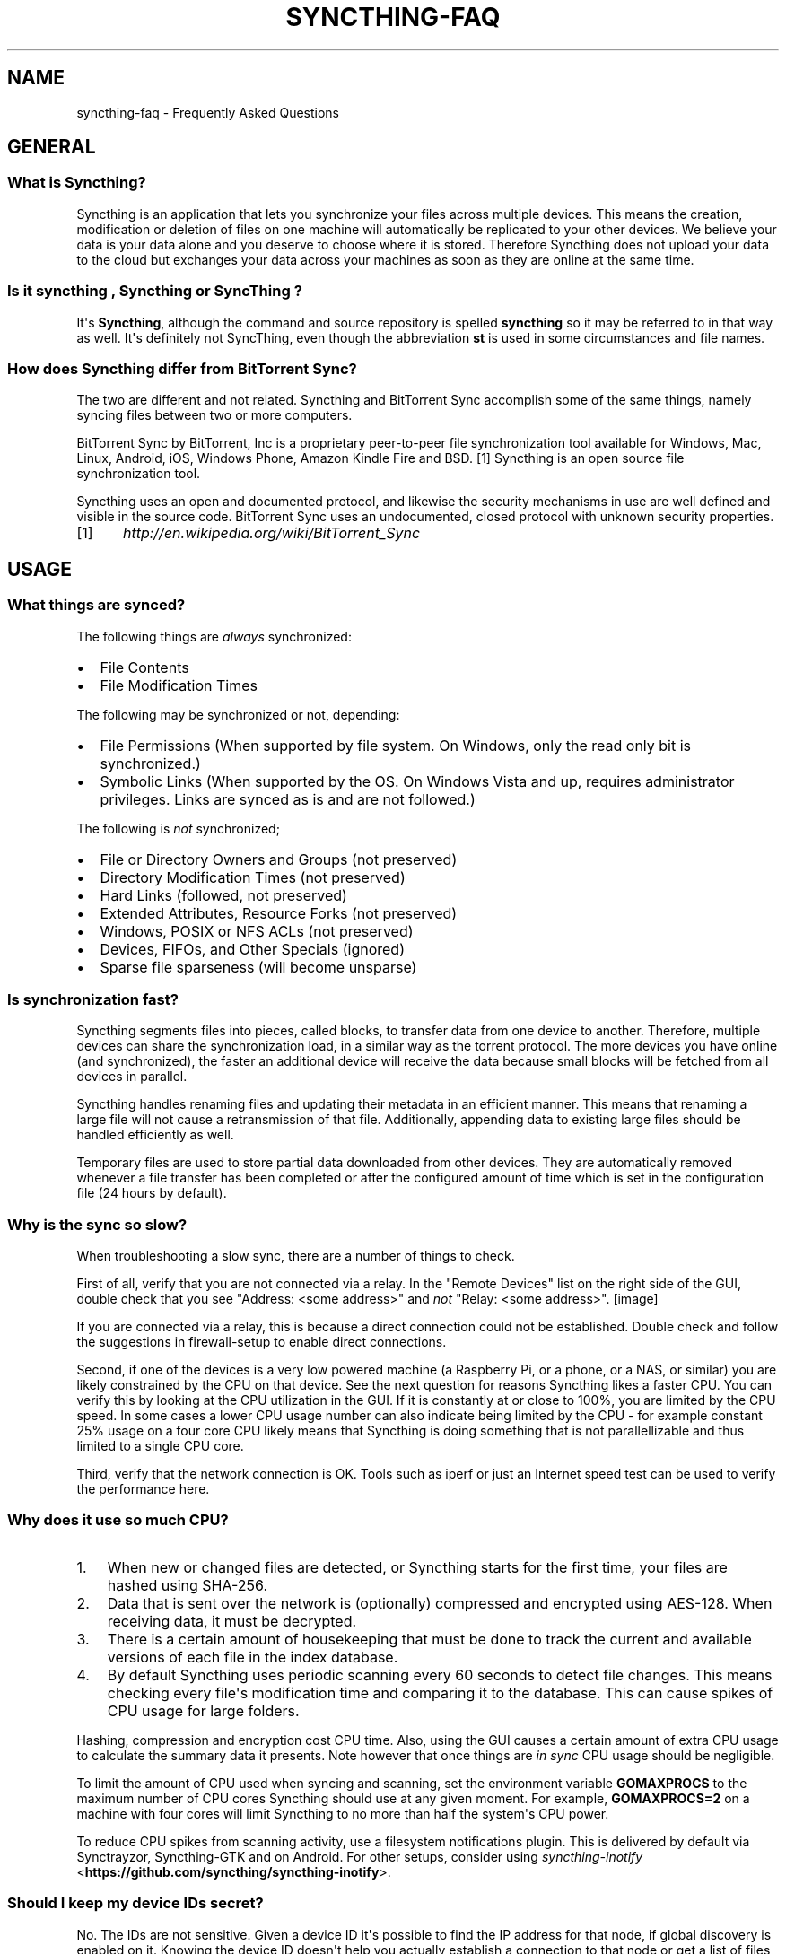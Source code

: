 .\" Man page generated from reStructuredText.
.
.TH "SYNCTHING-FAQ" "7" "August 08, 2016" "v0.14" "Syncthing"
.SH NAME
syncthing-faq \- Frequently Asked Questions
.
.nr rst2man-indent-level 0
.
.de1 rstReportMargin
\\$1 \\n[an-margin]
level \\n[rst2man-indent-level]
level margin: \\n[rst2man-indent\\n[rst2man-indent-level]]
-
\\n[rst2man-indent0]
\\n[rst2man-indent1]
\\n[rst2man-indent2]
..
.de1 INDENT
.\" .rstReportMargin pre:
. RS \\$1
. nr rst2man-indent\\n[rst2man-indent-level] \\n[an-margin]
. nr rst2man-indent-level +1
.\" .rstReportMargin post:
..
.de UNINDENT
. RE
.\" indent \\n[an-margin]
.\" old: \\n[rst2man-indent\\n[rst2man-indent-level]]
.nr rst2man-indent-level -1
.\" new: \\n[rst2man-indent\\n[rst2man-indent-level]]
.in \\n[rst2man-indent\\n[rst2man-indent-level]]u
..
.SH GENERAL
.SS What is Syncthing?
.sp
Syncthing is an application that lets you synchronize your files across multiple
devices. This means the creation, modification or deletion of files on one
machine will automatically be replicated to your other devices. We believe your
data is your data alone and you deserve to choose where it is stored. Therefore
Syncthing does not upload your data to the cloud but exchanges your data across
your machines as soon as they are online at the same time.
.SS Is it "syncthing", "Syncthing" or "SyncThing"?
.sp
It\(aqs \fBSyncthing\fP, although the command and source repository is spelled
\fBsyncthing\fP so it may be referred to in that way as well. It\(aqs definitely not
SyncThing, even though the abbreviation \fBst\fP is used in some
circumstances and file names.
.SS How does Syncthing differ from BitTorrent Sync?
.sp
The two are different and not related. Syncthing and BitTorrent Sync accomplish
some of the same things, namely syncing files between two or more computers.
.sp
BitTorrent Sync by BitTorrent, Inc is a proprietary peer\-to\-peer file
synchronization tool available for Windows, Mac, Linux, Android, iOS, Windows
Phone, Amazon Kindle Fire and BSD. [1] Syncthing is an open source file
synchronization tool.
.sp
Syncthing uses an open and documented protocol, and likewise the security
mechanisms in use are well defined and visible in the source code. BitTorrent
Sync uses an undocumented, closed protocol with unknown security properties.
.IP [1] 5
\fI\%http://en.wikipedia.org/wiki/BitTorrent_Sync\fP
.SH USAGE
.SS What things are synced?
.sp
The following things are \fIalways\fP synchronized:
.INDENT 0.0
.IP \(bu 2
File Contents
.IP \(bu 2
File Modification Times
.UNINDENT
.sp
The following may be synchronized or not, depending:
.INDENT 0.0
.IP \(bu 2
File Permissions (When supported by file system. On Windows, only the
read only bit is synchronized.)
.IP \(bu 2
Symbolic Links (When supported by the OS. On Windows Vista and up,
requires administrator privileges. Links are synced as is and are not
followed.)
.UNINDENT
.sp
The following is \fInot\fP synchronized;
.INDENT 0.0
.IP \(bu 2
File or Directory Owners and Groups (not preserved)
.IP \(bu 2
Directory Modification Times (not preserved)
.IP \(bu 2
Hard Links (followed, not preserved)
.IP \(bu 2
Extended Attributes, Resource Forks (not preserved)
.IP \(bu 2
Windows, POSIX or NFS ACLs (not preserved)
.IP \(bu 2
Devices, FIFOs, and Other Specials (ignored)
.IP \(bu 2
Sparse file sparseness (will become unsparse)
.UNINDENT
.SS Is synchronization fast?
.sp
Syncthing segments files into pieces, called blocks, to transfer data from one
device to another. Therefore, multiple devices can share the synchronization
load, in a similar way as the torrent protocol. The more devices you have online
(and synchronized), the faster an additional device will receive the data
because small blocks will be fetched from all devices in parallel.
.sp
Syncthing handles renaming files and updating their metadata in an efficient
manner. This means that renaming a large file will not cause a retransmission of
that file. Additionally, appending data to existing large files should be
handled efficiently as well.
.sp
Temporary files are used to store partial data downloaded from other devices.
They are automatically removed whenever a file transfer has been completed or
after the configured amount of time which is set in the configuration file (24
hours by default).
.SS Why is the sync so slow?
.sp
When troubleshooting a slow sync, there are a number of things to check.
.sp
First of all, verify that you are not connected via a relay. In the "Remote
Devices" list on the right side of the GUI, double check that you see
"Address: <some address>" and \fInot\fP "Relay: <some address>".
[image]
.sp
If you are connected via a relay, this is because a direct connection could
not be established. Double check and follow the suggestions in
firewall\-setup to enable direct connections.
.sp
Second, if one of the devices is a very low powered machine (a Raspberry Pi,
or a phone, or a NAS, or similar) you are likely constrained by the CPU on
that device. See the next question for reasons Syncthing likes a faster CPU.
You can verify this by looking at the CPU utilization in the GUI. If it is
constantly at or close to 100%, you are limited by the CPU speed. In some
cases a lower CPU usage number can also indicate being limited by the CPU \-
for example constant 25% usage on a four core CPU likely means that
Syncthing is doing something that is not parallellizable and thus limited to
a single CPU core.
.sp
Third, verify that the network connection is OK. Tools such as iperf or just
an Internet speed test can be used to verify the performance here.
.SS Why does it use so much CPU?
.INDENT 0.0
.IP 1. 3
When new or changed files are detected, or Syncthing starts for the
first time, your files are hashed using SHA\-256.
.IP 2. 3
Data that is sent over the network is (optionally) compressed and
encrypted using AES\-128. When receiving data, it must be decrypted.
.IP 3. 3
There is a certain amount of housekeeping that must be done to track the
current and available versions of each file in the index database.
.IP 4. 3
By default Syncthing uses periodic scanning every 60 seconds to detect
file changes. This means checking every file\(aqs modification time and
comparing it to the database. This can cause spikes of CPU usage for large
folders.
.UNINDENT
.sp
Hashing, compression and encryption cost CPU time. Also, using the GUI
causes a certain amount of extra CPU usage to calculate the summary data it
presents. Note however that once things are \fIin sync\fP CPU usage should be
negligible.
.sp
To limit the amount of CPU used when syncing and scanning, set the
environment variable \fBGOMAXPROCS\fP to the maximum number of CPU cores
Syncthing should use at any given moment. For example, \fBGOMAXPROCS=2\fP on a
machine with four cores will limit Syncthing to no more than half the
system\(aqs CPU power.
.sp
To reduce CPU spikes from scanning activity, use a filesystem notifications
plugin. This is delivered by default via Synctrayzor, Syncthing\-GTK and on
Android. For other setups, consider using \fI\%syncthing\-inotify\fP <\fBhttps://github.com/syncthing/syncthing-inotify\fP>\&.
.SS Should I keep my device IDs secret?
.sp
No. The IDs are not sensitive. Given a device ID it\(aqs possible to find the IP
address for that node, if global discovery is enabled on it. Knowing the device
ID doesn\(aqt help you actually establish a connection to that node or get a list
of files, etc.
.sp
For a connection to be established, both nodes need to know about the other\(aqs
device ID. It\(aqs not possible (in practice) to forge a device ID. (To forge a
device ID you need to create a TLS certificate with that specific SHA\-256 hash.
If you can do that, you can spoof any TLS certificate. The world is your
oyster!)
.sp
\fBSEE ALSO:\fP
.INDENT 0.0
.INDENT 3.5
device\-ids
.UNINDENT
.UNINDENT
.SS What if there is a conflict?
.sp
Syncthing does recognize conflicts. When a file has been modified on two devices
simultaneously, one of the files will be renamed to \fB<filename>.sync\-
conflict\-<date>\-<time>.<ext>\fP\&. The device which has the larger value of the
first 63 bits for his device ID will have his file marked as the conflicting
file. Note that we only create \fBsync\-conflict\fP files when the actual content
differs.
.sp
Beware that the \fB<filename>.sync\-conflict\-<date>\-<time>.<ext>\fP files are
treated as normal files after they are created, so they are propagated between
devices. We do this because the conflict is detected and resolved on one device,
creating the \fBsync\-conflict\fP file, but it\(aqs just as much of a conflict
everywhere else and we don\(aqt know which of the conflicting files is the "best"
from the user point of view. Moreover, if there\(aqs something that automatically
causes a conflict on change you\(aqll end up with \fBsync\-conflict\-...sync\-conflict
\-...\-sync\-conflict\fP files.
.SS How to configure multiple users on a single machine?
.sp
Each user should run their own Syncthing instance. Be aware that you might need
to configure listening ports such that they do not overlap (see config).
.SS Does Syncthing support syncing between folders on the same system?
.sp
No. Syncthing is not designed to sync locally and the overhead involved in
doing so using Syncthing\(aqs method would be wasteful. There are better
programs to achieve this such as rsync or Unison.
.SS Is Syncthing my ideal backup application?
.sp
No. Syncthing is not a great backup application because all changes to your
files (modifications, deletions, etc) will be propagated to all your
devices. You can enable versioning, but we encourage the use of other tools
to keep your data safe from your (or our) mistakes.
.SS Why is there no iOS client?
.sp
There is an alternative implementation of Syncthing (using the same network
protocol) called \fBfsync()\fP\&. There are no plans by the current Syncthing
team to support iOS in the foreseeable future, as the code required to do so
would be quite different from what Syncthing is today.
.SS How can I exclude files with brackets (\fB[]\fP) in the name?
.sp
The patterns in .stignore are glob patterns, where brackets are used to
denote character ranges. That is, the pattern \fBq[abc]x\fP will match the
files \fBqax\fP, \fBqbx\fP and \fBqcx\fP\&.
.sp
To match an actual file \fIcalled\fP \fBq[abc]x\fP the pattern needs to "escape"
the brackets, like so: \fBq\e[abc\e]x\fP\&.
.sp
On Windows, escaping special characters is not supported as the \fB\e\fP
character is used as a path separator. On the other hand, special characters
such as \fB[\fP and \fB?\fP are not allowed in file names on Windows.
.SS Why is the setup more complicated than BTSync?
.sp
Security over convenience. In Syncthing you have to setup both sides to
connect two nodes. An attacker can\(aqt do much with a stolen node ID, because
you have to add the node on the other side too. You have better control
where your files are transferred.
.sp
This is an area that we are working to improve in the long term.
.SS How do I access the web GUI from another computer?
.sp
The default listening address is 127.0.0.1:8384, so you can only access the
GUI from the same machine. This is for security reasons. Change the \fBGUI
listen address\fP through the web UI from \fB127.0.0.1:8384\fP to
\fB0.0.0.0:8384\fP or change the config.xml:
.INDENT 0.0
.INDENT 3.5
.sp
.nf
.ft C
<gui enabled="true" tls="false">
  <address>127.0.0.1:8384</address>
.ft P
.fi
.UNINDENT
.UNINDENT
.sp
to
.INDENT 0.0
.INDENT 3.5
.sp
.nf
.ft C
<gui enabled="true" tls="false">
  <address>0.0.0.0:8384</address>
.ft P
.fi
.UNINDENT
.UNINDENT
.sp
Then the GUI is accessible from everywhere. You should set a password and
enable HTTPS with this configuration. You can do this from inside the GUI.
.sp
If both your computers are Unixy (Linux, Mac, etc) You can also leave the
GUI settings at default and use an ssh port forward to access it. For
example,
.INDENT 0.0
.INDENT 3.5
.sp
.nf
.ft C
$ ssh \-L 9090:127.0.0.1:8384 user@othercomputer.example.com
.ft P
.fi
.UNINDENT
.UNINDENT
.sp
will log you into othercomputer.example.com, and present the \fIremote\fP
Syncthing GUI on \fI\%http://localhost:9090\fP on your \fIlocal\fP computer.
.SS Why do I see Syncthing twice in task manager?
.sp
One process manages the other, to capture logs and manage restarts. This
makes it easier to handle upgrades from within Syncthing itself, and also
ensures that we get a nice log file to help us narrow down the cause for
crashes and other bugs.
.SS Where do Syncthing logs go to?
.sp
Syncthing logs to stdout by default. On Windows Syncthing by default also
creates \fBsyncthing.log\fP in Syncthing\(aqs home directory (run \fBsyncthing
\-paths\fP to see where that is). Command line option \fB\-logfile\fP can be used
to specify a user\-defined logfile.
.SS How do I upgrade Syncthing?
.sp
If you use a package manager such as Debian\(aqs apt\-get, you should upgrade
using the package manager. If you use the binary packages linked from
Syncthing.net, you can use Syncthing built in automatic upgrades.
.INDENT 0.0
.IP \(bu 2
If automatic upgrades is enabled (which is the default), Syncthing will
upgrade itself automatically within 24 hours of a new release.
.IP \(bu 2
The upgrade button appears in the web GUI when a new version has been
released. Pressing it will perform an upgrade.
.IP \(bu 2
To force an upgrade from the command line, run \fBsyncthing \-upgrade\fP\&.
.UNINDENT
.sp
Note that your system should have CA certificates installed which allow a
secure connection to GitHub (e.g. FreeBSD requires \fBsudo pkg install
ca_root_nss\fP). If \fBcurl\fP or \fBwget\fP works with normal HTTPS sites, then
so should Syncthing.
.SS Where do I find the latest release?
.sp
We release new versions through GitHub. The latest release is always found
\fI\%on the release page\fP <\fBhttps://github.com/syncthing/syncthing/releases/latest\fP>\&. Unfortunately
GitHub does not provide a single URL to automatically download the latest
version. We suggest to use the GitHub API at
\fI\%https://api.github.com/repos/syncthing/syncthing/releases/latest\fP and parsing
the JSON response.
.SH AUTHOR
The Syncthing Authors
.SH COPYRIGHT
2015, The Syncthing Authors
.\" Generated by docutils manpage writer.
.
